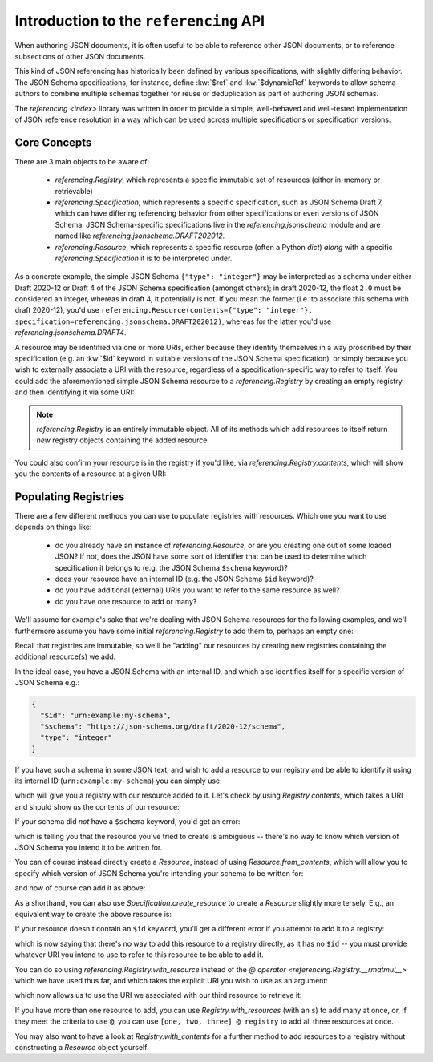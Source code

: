 =======================================
Introduction to the ``referencing`` API
=======================================

When authoring JSON documents, it is often useful to be able to reference other JSON documents, or to reference subsections of other JSON documents.

This kind of JSON referencing has historically been defined by various specifications, with slightly differing behavior.
The JSON Schema specifications, for instance, define :kw:`$ref` and :kw:`$dynamicRef` keywords to allow schema authors to combine multiple schemas together for reuse or deduplication as part of authoring JSON schemas.

The `referencing <index>` library was written in order to provide a simple, well-behaved and well-tested implementation of JSON reference resolution in a way which can be used across multiple specifications or specification versions.


Core Concepts
-------------

There are 3 main objects to be aware of:

    * `referencing.Registry`, which represents a specific immutable set of resources (either in-memory or retrievable)
    * `referencing.Specification`, which represents a specific specification, such as JSON Schema Draft 7, which can have differing referencing behavior from other specifications or even versions of JSON Schema.
      JSON Schema-specific specifications live in the `referencing.jsonschema` module and are named like `referencing.jsonschema.DRAFT202012`.
    * `referencing.Resource`, which represents a specific resource (often a Python `dict`) *along* with a specific `referencing.Specification` it is to be interpreted under.

As a concrete example, the simple JSON Schema ``{"type": "integer"}`` may be interpreted as a schema under either Draft 2020-12 or Draft 4 of the JSON Schema specification (amongst others); in draft 2020-12, the float ``2.0`` must be considered an integer, whereas in draft 4, it potentially is not.
If you mean the former (i.e. to associate this schema with draft 2020-12), you'd use ``referencing.Resource(contents={"type": "integer"}, specification=referencing.jsonschema.DRAFT202012)``, whereas for the latter you'd use `referencing.jsonschema.DRAFT4`.

A resource may be identified via one or more URIs, either because they identify themselves in a way proscribed by their specification (e.g. an :kw:`$id` keyword in suitable versions of the JSON Schema specification), or simply because you wish to externally associate a URI with the resource, regardless of a specification-specific way to refer to itself.
You could add the aforementioned simple JSON Schema resource to a `referencing.Registry` by creating an empty registry and then identifying it via some URI:

.. testcode::

    from referencing import Registry, Resource
    from referencing.jsonschema import DRAFT202012
    resource = Resource(contents={"type": "integer"}, specification=DRAFT202012)
    registry = Registry().with_resource(uri="http://example.com/my/resource", resource=resource)
    print(registry)

.. testoutput::

   <Registry (1 uncrawled resource)>

.. note::

    `referencing.Registry` is an entirely immutable object.
    All of its methods which add resources to itself return *new* registry objects containing the added resource.

You could also confirm your resource is in the registry if you'd like, via `referencing.Registry.contents`, which will show you the contents of a resource at a given URI:

.. testcode::

   print(registry.contents("http://example.com/my/resource"))

.. testoutput::

   {'type': 'integer'}

Populating Registries
---------------------

There are a few different methods you can use to populate registries with resources.
Which one you want to use depends on things like:

    * do you already have an instance of `referencing.Resource`, or are you creating one out of some loaded JSON?
      If not, does the JSON have some sort of identifier that can be used to determine which specification it belongs to (e.g. the JSON Schema ``$schema`` keyword)?
    * does your resource have an internal ID (e.g. the JSON Schema ``$id`` keyword)?
    * do you have additional (external) URIs you want to refer to the same resource as well?
    * do you have one resource to add or many?

We'll assume for example's sake that we're dealing with JSON Schema resources for the following examples, and we'll furthermore assume you have some initial `referencing.Registry` to add them to, perhaps an empty one:

.. testcode::

    from referencing import Registry
    initial_registry = Registry()

Recall that registries are immutable, so we'll be "adding" our resources by creating new registries containing the additional resource(s) we add.

In the ideal case, you have a JSON Schema with an internal ID, and which also identifies itself for a specific version of JSON Schema e.g.:

.. code:: json

    {
      "$id": "urn:example:my-schema",
      "$schema": "https://json-schema.org/draft/2020-12/schema",
      "type": "integer"
    }

If you have such a schema in some JSON text, and wish to add a resource to our registry and be able to identify it using its internal ID (``urn:example:my-schema``) you can simply use:

.. testcode::

    import json

    loaded = json.loads(
        """
        {
          "$id": "urn:example:my-schema",
          "$schema": "https://json-schema.org/draft/2020-12/schema",
          "type": "integer"
        }
        """,
    )
    resource = Resource.from_contents(loaded)
    registry = resource @ initial_registry

which will give you a registry with our resource added to it.
Let's check by using `Registry.contents`, which takes a URI and should show us the contents of our resource:

.. testcode::

    print(registry.contents("urn:example:my-schema"))

.. testoutput::

    {'$id': 'urn:example:my-schema', '$schema': 'https://json-schema.org/draft/2020-12/schema', 'type': 'integer'}

If your schema did *not* have a ``$schema`` keyword, you'd get an error:

.. testcode::

    another = json.loads(
        """
        {
          "$id": "urn:example:my-second-schema",
          "type": "integer"
        }
        """,
    )
    print(Resource.from_contents(another))

.. testoutput::

    Traceback (most recent call last):
        ...
    referencing.exceptions.CannotDetermineSpecification: {'$id': 'urn:example:my-second-schema', 'type': 'integer'}

which is telling you that the resource you've tried to create is ambiguous -- there's no way to know which version of JSON Schema you intend it to be written for.

You can of course instead directly create a `Resource`, instead of using `Resource.from_contents`, which will allow you to specify which version of JSON Schema you're intending your schema to be written for:

.. testcode::

    import referencing.jsonschema
    second = Resource(contents=another, specification=referencing.jsonschema.DRAFT202012)

and now of course can add it as above:

.. testcode::

    registry = second @ registry
    print(registry.contents("urn:example:my-second-schema"))

.. testoutput::

    {'$id': 'urn:example:my-second-schema', 'type': 'integer'}

As a shorthand, you can also use `Specification.create_resource` to create a `Resource` slightly more tersely.
E.g., an equivalent way to create the above resource is:

.. testcode::

    second_again = referencing.jsonschema.DRAFT202012.create_resource(another)
    print(second_again == second)

.. testoutput::

    True

If your resource doesn't contain an ``$id`` keyword, you'll get a different error if you attempt to add it to a registry:

.. testcode::

    third = Resource(
        contents=json.loads("""{"type": "integer"}"""),
        specification=referencing.jsonschema.DRAFT202012,
    )
    registry = third @ registry

.. testoutput::

    Traceback (most recent call last):
        ...
    referencing.exceptions.NoInternalID: Resource(contents={'type': 'integer'}, _specification=<Specification name='draft2020-12'>)

which is now saying that there's no way to add this resource to a registry directly, as it has no ``$id`` -- you must provide whatever URI you intend to use to refer to this resource to be able to add it.

You can do so using `referencing.Registry.with_resource` instead of the `@ operator <referencing.Registry.__rmatmul__>` which we have used thus far, and which takes the explicit URI you wish to use as an argument:

.. testcode::

    registry = registry.with_resource(uri="urn:example:my-third-schema", resource=third)

which now allows us to use the URI we associated with our third resource to retrieve it:

.. testcode::

    print(registry.contents("urn:example:my-third-schema"))

.. testoutput::

    {'type': 'integer'}

If you have more than one resource to add, you can use `Registry.with_resources` (with an ``s``) to add many at once, or, if they meet the criteria to use ``@``, you can use ``[one, two, three] @ registry`` to add all three resources at once.

You may also want to have a look at `Registry.with_contents` for a further method to add resources to a registry without constructing a `Resource` object yourself.
